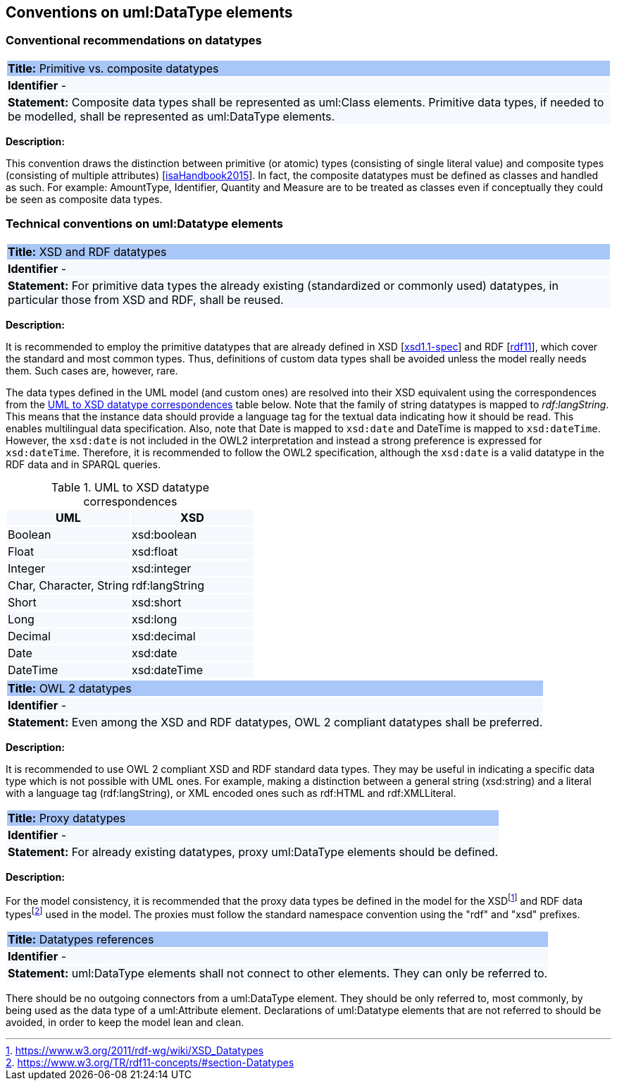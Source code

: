 == Conventions on uml:DataType elements

=== Conventional recommendations on datatypes

[[sec:composite-datatypes]]
|===
|{set:cellbgcolor: #a8c6f7}
 *Title:* Primitive vs. composite datatypes

|{set:cellbgcolor: #f5f8fc}
*Identifier* -

|*Statement:*
Composite data types shall be represented as uml:Class elements. Primitive data types, if needed to be modelled, shall be represented as uml:DataType elements.
|===

*Description:*

This convention draws the distinction between primitive (or atomic) types (consisting of single literal value) and composite types (consisting of multiple attributes) [xref:references.adoc#ref:isaHandbook2015[isaHandbook2015]]. In fact, the composite datatypes must be defined as classes and handled as such. For example: AmountType, Identifier, Quantity and Measure are to be treated as classes even if conceptually they could be seen as composite data types.


[[sec:uml-datatype]]
=== Technical conventions on uml:Datatype elements

[[sec:composite-datatypes]]
|===
|{set:cellbgcolor: #a8c6f7}
 *Title:* XSD and RDF datatypes

|{set:cellbgcolor: #f5f8fc}
*Identifier* -

|*Statement:*
For primitive data types the already existing (standardized or commonly used) datatypes, in particular those from XSD and RDF, shall be reused.
|===

*Description:*

It is recommended to employ the primitive datatypes that are already defined in XSD [xref:references.adoc#ref:xsd1.1-spec[xsd1.1-spec]] and RDF [xref:references.adoc#ref:rdf11[rdf11]], which cover the standard and most common types. Thus, definitions of custom data types shall be avoided unless the model really needs them. Such cases are, however, rare.

The data types defined in the UML model (and custom ones) are resolved into their XSD equivalent using the correspondences from the xref:#tab:uml2xsd[] table below. Note that the family of string datatypes is mapped to _rdf:langString_. This means that the instance data should provide a language tag for the textual data indicating how it should be read. This enables multilingual data specification. Also, note that Date is mapped to `xsd:date` and DateTime is mapped to `xsd:dateTime`. However, the `xsd:date` is not included in the OWL2 interpretation and instead a strong preference is expressed for `xsd:dateTime`. Therefore, it is recommended to follow the OWL2 specification, although the `xsd:date` is a valid datatype in the RDF data and in SPARQL queries.

[[tab:uml2xsd]]
.UML to XSD datatype correspondences
[cols="^,^",options="header",]
|===
|UML |XSD
|Boolean |xsd:boolean
|Float |xsd:float
|Integer |xsd:integer
|Char, Character, String |rdf:langString
|Short |xsd:short
|Long |xsd:long
|Decimal |xsd:decimal
|Date |xsd:date
|DateTime |xsd:dateTime
|===

[[sec:owl2-datatypes]]
|===
|{set:cellbgcolor: #a8c6f7}
 *Title:* OWL 2 datatypes

|{set:cellbgcolor: #f5f8fc}
*Identifier* -

|*Statement:*
Even among the XSD and RDF datatypes, OWL 2 compliant datatypes shall be preferred.
|===

*Description:*

It is recommended to use OWL 2 compliant XSD and RDF standard data types. They may be useful in indicating a specific data type which is not possible with UML ones. For example, making a distinction between a general string (xsd:string) and a literal with a language tag (rdf:langString), or XML encoded ones such as rdf:HTML and rdf:XMLLiteral.

[[sec:proxy-datatypes]]
|===
|{set:cellbgcolor: #a8c6f7}
 *Title:* Proxy datatypes

|{set:cellbgcolor: #f5f8fc}
*Identifier* -

|*Statement:*
For already existing datatypes, proxy uml:DataType elements should be defined.
|===

*Description:*

For the model consistency, it is recommended that the proxy data types be defined in the model for the XSDfootnote:[https://www.w3.org/2011/rdf-wg/wiki/XSD_Datatypes] and RDF data typesfootnote:[https://www.w3.org/TR/rdf11-concepts/#section-Datatypes] used in the model. The proxies must follow the standard namespace convention using the "rdf" and "xsd" prefixes.


[[sec:datatypes-references]]
|===
|{set:cellbgcolor: #a8c6f7}
 *Title:* Datatypes references

|{set:cellbgcolor: #f5f8fc}
*Identifier* -

|*Statement:*
uml:DataType elements shall not connect to other elements. They can only be referred to.
|===

There should be no outgoing connectors from a uml:DataType element. They should be only referred to, most commonly, by being used as the data type of a uml:Attribute element. Declarations of uml:Datatype elements that are not referred to should be avoided, in order to keep the model lean and clean.